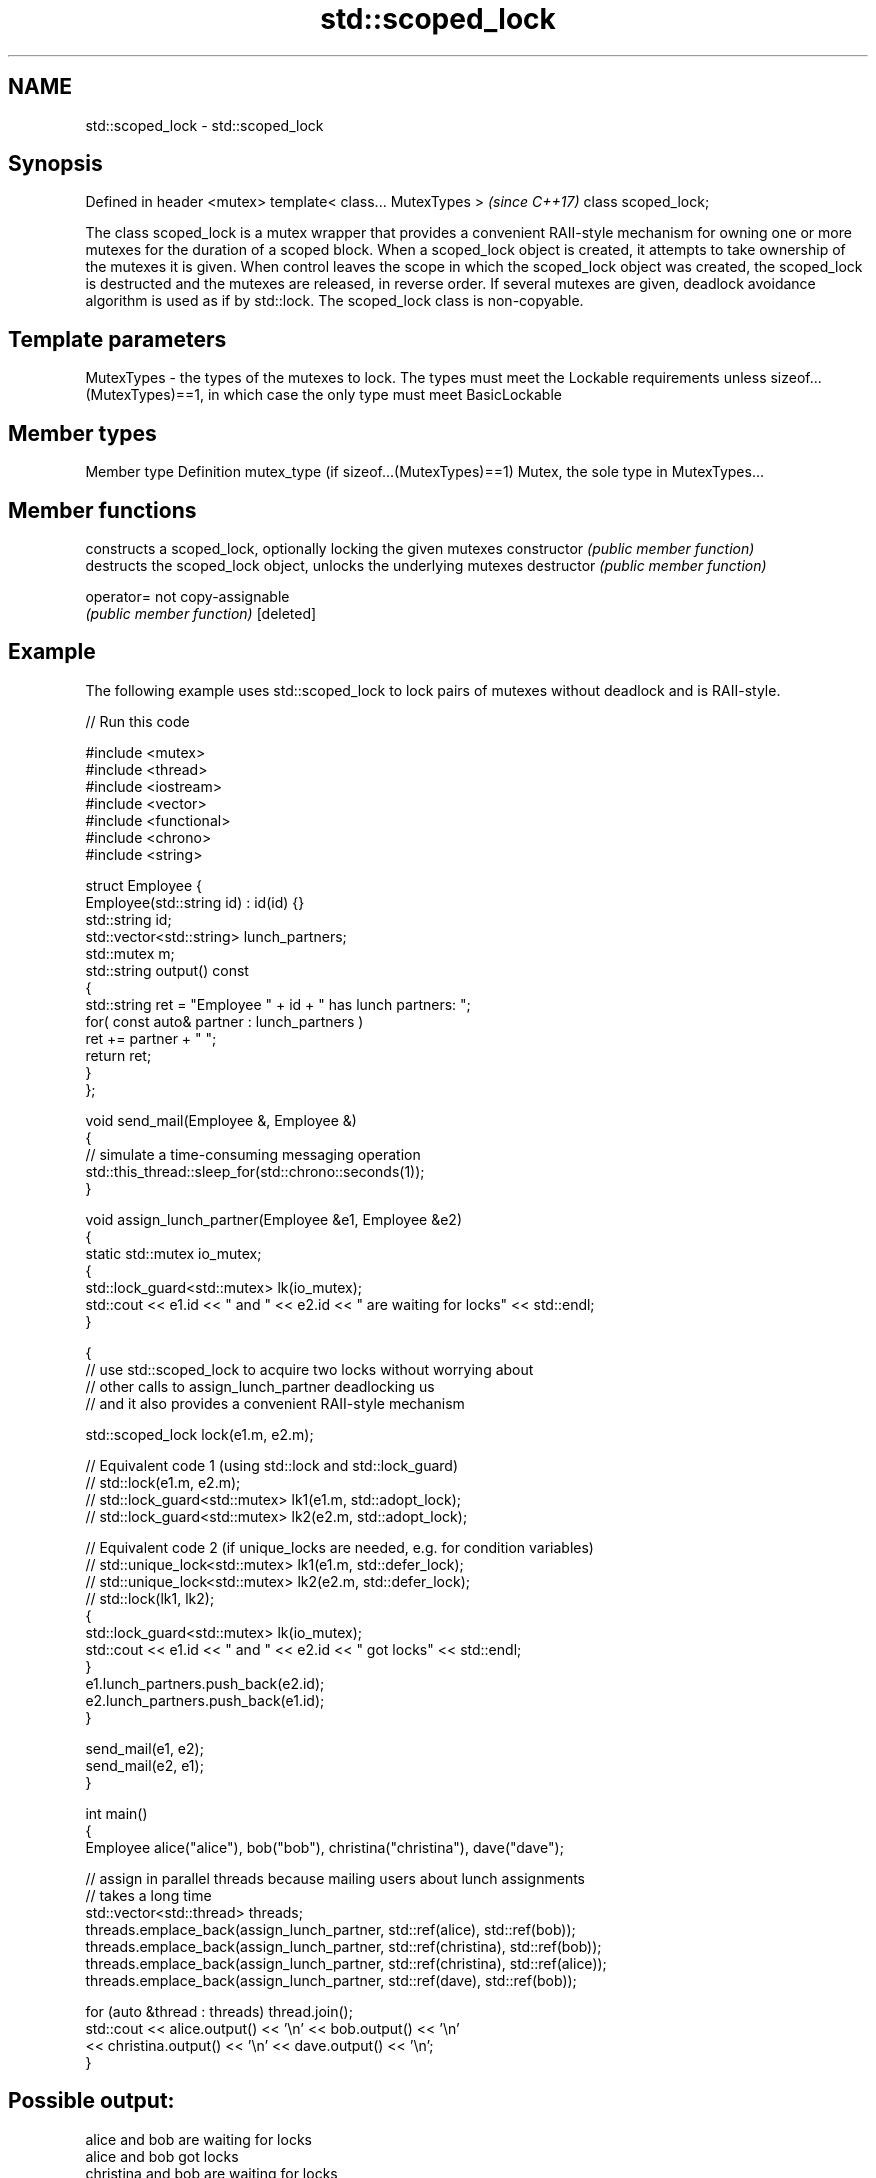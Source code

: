 .TH std::scoped_lock 3 "2020.03.24" "http://cppreference.com" "C++ Standard Libary"
.SH NAME
std::scoped_lock \- std::scoped_lock

.SH Synopsis

Defined in header <mutex>
template< class... MutexTypes >  \fI(since C++17)\fP
class scoped_lock;

The class scoped_lock is a mutex wrapper that provides a convenient RAII-style mechanism for owning one or more mutexes for the duration of a scoped block.
When a scoped_lock object is created, it attempts to take ownership of the mutexes it is given. When control leaves the scope in which the scoped_lock object was created, the scoped_lock is destructed and the mutexes are released, in reverse order. If several mutexes are given, deadlock avoidance algorithm is used as if by std::lock.
The scoped_lock class is non-copyable.

.SH Template parameters


MutexTypes - the types of the mutexes to lock. The types must meet the Lockable requirements unless sizeof...(MutexTypes)==1, in which case the only type must meet BasicLockable


.SH Member types


Member type                              Definition
mutex_type (if sizeof...(MutexTypes)==1) Mutex, the sole type in MutexTypes...


.SH Member functions


              constructs a scoped_lock, optionally locking the given mutexes
constructor   \fI(public member function)\fP
              destructs the scoped_lock object, unlocks the underlying mutexes
destructor    \fI(public member function)\fP

operator=     not copy-assignable
              \fI(public member function)\fP
[deleted]


.SH Example

The following example uses std::scoped_lock to lock pairs of mutexes without deadlock and is RAII-style.

// Run this code

  #include <mutex>
  #include <thread>
  #include <iostream>
  #include <vector>
  #include <functional>
  #include <chrono>
  #include <string>

  struct Employee {
      Employee(std::string id) : id(id) {}
      std::string id;
      std::vector<std::string> lunch_partners;
      std::mutex m;
      std::string output() const
      {
          std::string ret = "Employee " + id + " has lunch partners: ";
          for( const auto& partner : lunch_partners )
              ret += partner + " ";
          return ret;
      }
  };

  void send_mail(Employee &, Employee &)
  {
      // simulate a time-consuming messaging operation
      std::this_thread::sleep_for(std::chrono::seconds(1));
  }

  void assign_lunch_partner(Employee &e1, Employee &e2)
  {
      static std::mutex io_mutex;
      {
          std::lock_guard<std::mutex> lk(io_mutex);
          std::cout << e1.id << " and " << e2.id << " are waiting for locks" << std::endl;
      }

      {
          // use std::scoped_lock to acquire two locks without worrying about
          // other calls to assign_lunch_partner deadlocking us
          // and it also provides a convenient RAII-style mechanism

          std::scoped_lock lock(e1.m, e2.m);

          // Equivalent code 1 (using std::lock and std::lock_guard)
          // std::lock(e1.m, e2.m);
          // std::lock_guard<std::mutex> lk1(e1.m, std::adopt_lock);
          // std::lock_guard<std::mutex> lk2(e2.m, std::adopt_lock);

          // Equivalent code 2 (if unique_locks are needed, e.g. for condition variables)
          // std::unique_lock<std::mutex> lk1(e1.m, std::defer_lock);
          // std::unique_lock<std::mutex> lk2(e2.m, std::defer_lock);
          // std::lock(lk1, lk2);
          {
              std::lock_guard<std::mutex> lk(io_mutex);
              std::cout << e1.id << " and " << e2.id << " got locks" << std::endl;
          }
          e1.lunch_partners.push_back(e2.id);
          e2.lunch_partners.push_back(e1.id);
      }

      send_mail(e1, e2);
      send_mail(e2, e1);
  }

  int main()
  {
      Employee alice("alice"), bob("bob"), christina("christina"), dave("dave");

      // assign in parallel threads because mailing users about lunch assignments
      // takes a long time
      std::vector<std::thread> threads;
      threads.emplace_back(assign_lunch_partner, std::ref(alice), std::ref(bob));
      threads.emplace_back(assign_lunch_partner, std::ref(christina), std::ref(bob));
      threads.emplace_back(assign_lunch_partner, std::ref(christina), std::ref(alice));
      threads.emplace_back(assign_lunch_partner, std::ref(dave), std::ref(bob));

      for (auto &thread : threads) thread.join();
      std::cout << alice.output() << '\\n'  << bob.output() << '\\n'
                << christina.output() << '\\n' << dave.output() << '\\n';
  }

.SH Possible output:

  alice and bob are waiting for locks
  alice and bob got locks
  christina and bob are waiting for locks
  christina and alice are waiting for locks
  dave and bob are waiting for locks
  dave and bob got locks
  christina and alice got locks
  christina and bob got locks
  Employee alice has lunch partners: bob christina
  Employee bob has lunch partners: alice dave christina
  Employee christina has lunch partners: alice bob
  Employee dave has lunch partners: bob


Defect reports

The following behavior-changing defect reports were applied retroactively to previously published C++ standards.

DR       Applied to Behavior as published                                                  Correct behavior
LWG_2981 C++17      redundant deduction guide from scoped_lock<MutexTypes...> was provided removed


.SH See also



unique_lock implements movable mutex ownership wrapper
            \fI(class template)\fP
\fI(C++11)\fP



lock_guard implements a strictly scope-based mutex ownership wrapper
           \fI(class template)\fP
\fI(C++11)\fP




